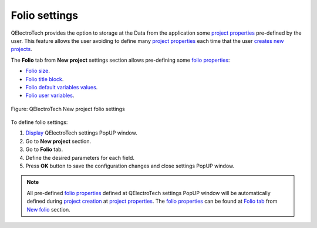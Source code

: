 .. _en/preferences/new_project/folio_settings:

==============
Folio settings
==============

QElectroTech provides the option to storage at the Data from the application some `project properties`_ 
pre-defined by the user. This feature allows the user avoiding to define many `project properties`_ 
each time that the user `creates new projects`_. 

The **Folio** tab from **New project** settings section allows pre-defining some `folio properties`_:

* `Folio size`_.
* `Folio title block`_.
* `Folio default variables values`_.
* `Folio user variables`_.

.. figure:: /_external/_images/en/qet_new_project/qet_new_project_folio_settings.png
    :align: center

    Figure: QElectroTech New project folio settings

To define folio settings: 

1. `Display`_ QElectroTech settings PopUP window.
2. Go to **New project** section.
3. Go to **Folio** tab.
4. Define the desired parameters for each field.
5. Press **OK** button to save the configuration changes and close settings PopUP window.

.. note::

    All pre-defined `folio properties`_ defined at QElectroTech settings PopUP window will be 
    automatically defined during `project creation`_ at `project properties`_. The `folio properties`_ 
    can be found at `Folio tab`_ from  `New folio`_ section.  

.. _Display: ../../../en/preferences/display_settings.html
.. _Folio size: ../../../en/folio/properties/folio_size.html
.. _Folio title block: ../../../en/folio/properties/folio_title_block.html
.. _Folio default variables values: ../../../en/folio/properties/folio_title_block.html
.. _Folio user variables: ../../../en/folio/properties/folio_title_block.html
.. _folio properties: ../../../en/folio/properties/index.html
.. _project creation: ../../../en/project/new_project.html
.. _creates new projects: ../../../en/project/new_project.html
.. _project properties: ../../../en/project/properties/index.html
.. _Folio tab: ../../../en/project/properties/new_folio/folio.html
.. _New folio: ../../../en/project/properties/new_folio/index.html